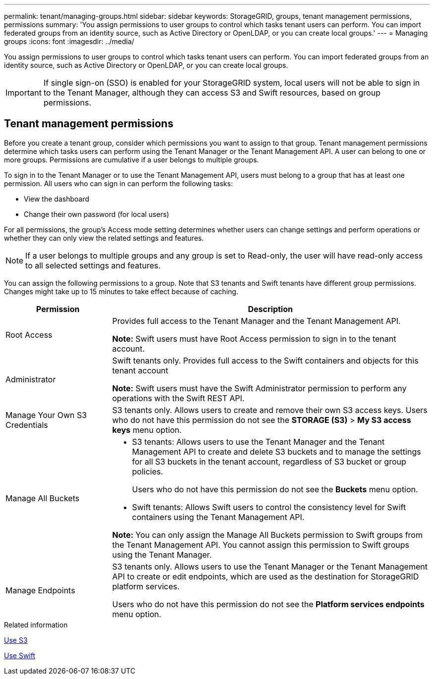 ---
permalink: tenant/managing-groups.html
sidebar: sidebar
keywords: StorageGRID, groups, tenant management permissions, permissions
summary: 'You assign permissions to user groups to control which tasks tenant users can perform. You can import federated groups from an identity source, such as Active Directory or OpenLDAP, or you can create local groups.'
---
= Managing groups
:icons: font
:imagesdir: ../media/

[.lead]
You assign permissions to user groups to control which tasks tenant users can perform. You can import federated groups from an identity source, such as Active Directory or OpenLDAP, or you can create local groups.

IMPORTANT: If single sign-on (SSO) is enabled for your StorageGRID system, local users will not be able to sign in to the Tenant Manager, although they can access S3 and Swift resources, based on group permissions.

== Tenant management permissions

Before you create a tenant group, consider which permissions you want to assign to that group. Tenant management permissions determine which tasks users can perform using the Tenant Manager or the Tenant Management API. A user can belong to one or more groups. Permissions are cumulative if a user belongs to multiple groups.

To sign in to the Tenant Manager or to use the Tenant Management API, users must belong to a group that has at least one permission. All users who can sign in can perform the following tasks:

* View the dashboard
* Change their own password (for local users)

For all permissions, the group's Access mode setting determines whether users can change settings and perform operations or whether they can only view the related settings and features.

NOTE: If a user belongs to multiple groups and any group is set to Read-only, the user will have read-only access to all selected settings and features.

You can assign the following permissions to a group. Note that S3 tenants and Swift tenants have different group permissions. Changes might take up to 15 minutes to take effect because of caching.

[cols="1a,3a" options="header"]
|===
| Permission| Description
a|
Root Access

a|
Provides full access to the Tenant Manager and the Tenant Management API.

*Note:* Swift users must have Root Access permission to sign in to the tenant account.

a|
Administrator

a|
Swift tenants only. Provides full access to the Swift containers and objects for this tenant account

*Note:* Swift users must have the Swift Administrator permission to perform any operations with the Swift REST API.

a|
Manage Your Own S3 Credentials

a|
S3 tenants only. Allows users to create and remove their own S3 access keys. Users who do not have this permission do not see the *STORAGE (S3)* > *My S3 access keys* menu option.

a|
Manage All Buckets

a|

* S3 tenants: Allows users to use the Tenant Manager and the Tenant Management API to create and delete S3 buckets and to manage the settings for all S3 buckets in the tenant account, regardless of S3 bucket or group policies.
+
Users who do not have this permission do not see the *Buckets* menu option.

* Swift tenants: Allows Swift users to control the consistency level for Swift containers using the Tenant Management API.

*Note:* You can only assign the Manage All Buckets permission to Swift groups from the Tenant Management API. You cannot assign this permission to Swift groups using the Tenant Manager.

a|
Manage Endpoints

a|
S3 tenants only. Allows users to use the Tenant Manager or the Tenant Management API to create or edit endpoints, which are used as the destination for StorageGRID platform services.

Users who do not have this permission do not see the *Platform services endpoints* menu option.

|===
.Related information

xref:../s3/index.adoc[Use S3]

xref:../swift/index.adoc[Use Swift]
